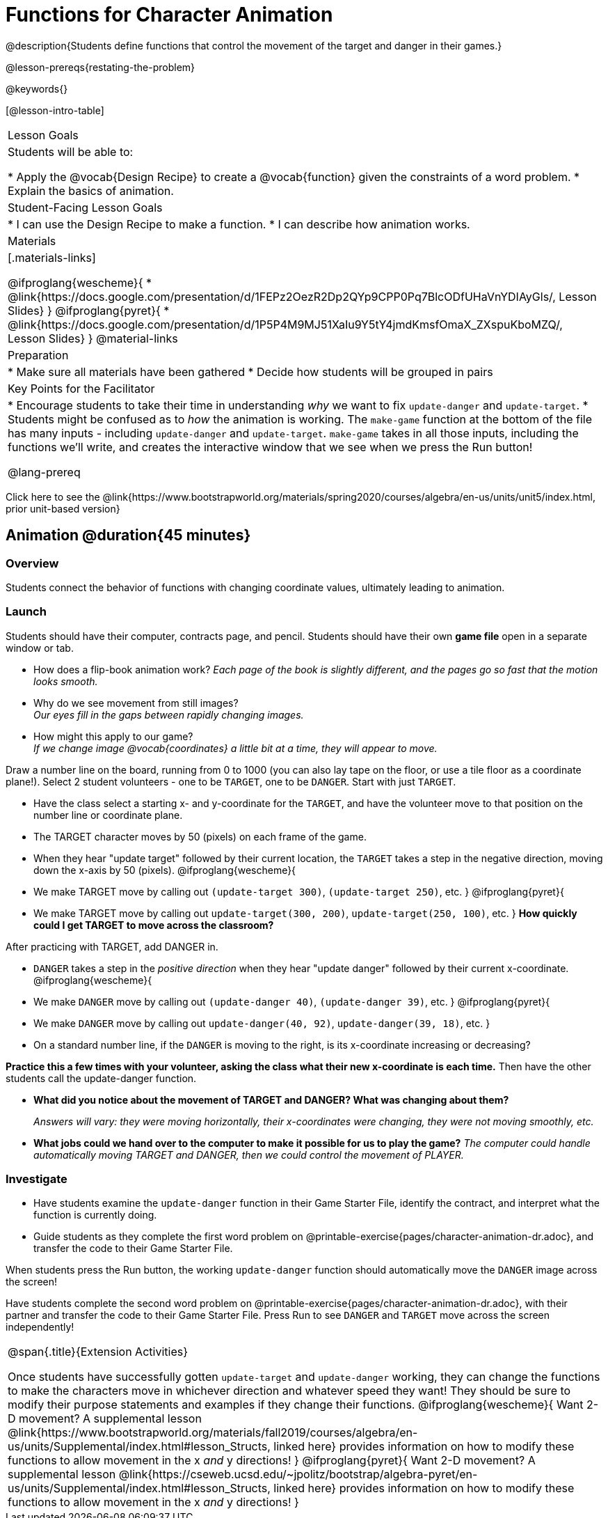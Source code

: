= Functions for Character Animation

@description{Students define functions that control the movement of the target and danger in their games.}

@lesson-prereqs{restating-the-problem}

@keywords{}

[@lesson-intro-table]
|===
| Lesson Goals
| Students will be able to:

* Apply the @vocab{Design Recipe} to create a @vocab{function} given the constraints of a word problem.
* Explain the basics of animation.

|Student-Facing Lesson Goals
|
* I can use the Design Recipe to make a function.
* I can describe how animation works.

| Materials
|[.materials-links]

@ifproglang{wescheme}{
* @link{https://docs.google.com/presentation/d/1FEPz2OezR2Dp2QYp9CPP0Pq7BlcODfUHaVnYDIAyGls/, Lesson Slides}
}
@ifproglang{pyret}{
* @link{https://docs.google.com/presentation/d/1P5P4M9MJ51XaIu9Y5tY4jmdKmsfOmaX_ZXspuKboMZQ/, Lesson Slides}
}
@material-links

| Preparation
|
* Make sure all materials have been gathered
* Decide how students will be grouped in pairs

| Key Points for the Facilitator
|
* Encourage students to take their time in understanding _why_ we want to fix `update-danger` and `update-target`.
* Students might be confused as to _how_ the animation is working.  The `make-game` function at the bottom of the file has many inputs - including `update-danger` and `update-target`. `make-game` takes in all those inputs, including the functions we'll write, and creates the interactive window that we see when we press the Run button!

@lang-prereq

|===

[.old-materials]
Click here to see the @link{https://www.bootstrapworld.org/materials/spring2020/courses/algebra/en-us/units/unit5/index.html, prior unit-based version}

== Animation @duration{45 minutes}

=== Overview
Students connect the behavior of functions with changing coordinate values, ultimately leading to animation.

=== Launch

Students should have their computer, contracts page, and pencil.  Students should have their own *game file* open in a separate window or tab.

- How does a flip-book animation work?
_Each page of the book is slightly different, and the pages go so fast that the motion looks smooth._
- Why do we see movement from still images? +
_Our eyes fill in the gaps between rapidly changing images._

- How might this apply to our game? +
_If we change image @vocab{coordinates} a little bit at a time, they will appear to move._

[.lesson-instruction]
Draw a number line on the board, running from 0 to 1000 (you can also lay tape on the floor, or use a tile floor as a coordinate plane!). Select 2 student volunteers - one to be `TARGET`, one to be `DANGER`.  Start with just `TARGET`.

- Have the class select a starting x- and y-coordinate for the `TARGET`, and have the volunteer move to that position on the number line or coordinate plane.
- The TARGET character moves by 50 (pixels) on each frame of the game.
- When they hear "update target" followed by their current location, the `TARGET` takes a step in the negative direction, moving down the x-axis by 50 (pixels).
@ifproglang{wescheme}{
- We make TARGET move by calling out `(update-target 300)`, `(update-target 250)`, etc.
}
@ifproglang{pyret}{
- We make TARGET move by calling out `update-target(300, 200)`, `update-target(250, 100)`, etc.
}
*How quickly could I get TARGET to move across the classroom?*

After practicing with TARGET, add DANGER in.

- `DANGER` takes a step in the _positive direction_ when they hear "update danger" followed by their current x-coordinate.
@ifproglang{wescheme}{
- We make `DANGER` move by calling out `(update-danger 40)`, `(update-danger 39)`, etc.
}
@ifproglang{pyret}{
- We make `DANGER` move by calling out `update-danger(40, 92)`, `update-danger(39, 18)`, etc.
}
- On a standard number line, if the `DANGER` is moving to the right, is its x-coordinate increasing or decreasing?

*Practice this a few times with your volunteer, asking the class what their new x-coordinate is each time.* Then have the other students call the update-danger function.

- *What did you notice about the movement of TARGET and DANGER?  What was changing about them?*
+
_Answers will vary: they were moving horizontally, their x-coordinates were changing, they were not moving smoothly, etc._

- *What jobs could we hand over to the computer to make it possible for us to play the game?*
_The computer could handle automatically moving TARGET and DANGER, then we could control the movement of PLAYER._

=== Investigate
[.lesson-instruction]
- Have students examine the `update-danger` function in their Game Starter File, identify the contract, and interpret what the function is currently doing.
- Guide students as they complete the first word problem on @printable-exercise{pages/character-animation-dr.adoc}, and transfer the code to their Game Starter File.

When students press the Run button, the working `update-danger` function should automatically move the `DANGER` image across the screen!

[.lesson-instruction]
Have students complete the second word problem on @printable-exercise{pages/character-animation-dr.adoc}, with their partner and transfer the code to their Game Starter File.  Press Run to see `DANGER` and `TARGET` move across the screen independently!

[.strategy-box, cols="1", grid="none", stripes="none"]
|===
|
@span{.title}{Extension Activities}

Once students have successfully gotten `update-target` and `update-danger` working, they can change the functions to make the characters move in whichever direction and whatever speed they want!  They should be sure to modify their purpose statements and examples if they change their functions.
@ifproglang{wescheme}{
Want 2-D movement?  A supplemental lesson @link{https://www.bootstrapworld.org/materials/fall2019/courses/algebra/en-us/units/Supplemental/index.html#lesson_Structs, linked here} provides information on how to modify these functions to allow movement in the x __and__ y directions!
}
@ifproglang{pyret}{
Want 2-D movement?  A supplemental lesson @link{https://cseweb.ucsd.edu/~jpolitz/bootstrap/algebra-pyret/en-us/units/Supplemental/index.html#lesson_Structs, linked here} provides information on how to modify these functions to allow movement in the x __and__ y directions!
}
|===
